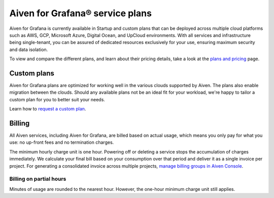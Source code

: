 Aiven for Grafana® service plans
======================================

Aiven for Grafana is currently available in Startup and custom plans that can be deployed across multiple cloud platforms such as AWS, GCP, Microsoft Azure, Digital Ocean, and UpCloud environments. With all services and infrastructure being single-tenant, you can be assured of dedicated resources exclusively for your use, ensuring maximum security and data isolation.

To view and compare the different plans, and learn about their pricing details, take a look at the `plans and pricing <https://aiven.io/pricing?product=grafana&tab=plan-pricing>`_ page.


Custom plans
------------
Aiven for Grafana plans are optimized for working well in the various clouds supported by Aiven. The plans also enable migration between the clouds. Should any available plans not be an ideal fit for your workload, we're happy to tailor a custom plan for you to better suit your needs. 

Learn how to `request a custom plan <https://docs.aiven.io/docs/platform/howto/custom-plans.html>`_.


Billing
-------
All Aiven services, including Aiven for Grafana, are billed based on actual usage, which means you only pay for what you use: no up-front fees and no termination charges.

The minimum hourly charge unit is one hour. Powering off or deleting a service stops the accumulation of charges immediately. We calculate your final bill based on your consumption over that period and deliver it as a single invoice per project. For generating a consolidated invoice across multiple projects, `manage billing groups in Aiven Console <https://docs.aiven.io/docs/platform/howto/use-billing-groups.html>`_.


Billing on partial hours
''''''''''''''''''''''''
Minutes of usage are rounded to the nearest hour. However, the one-hour minimum charge unit still applies.

